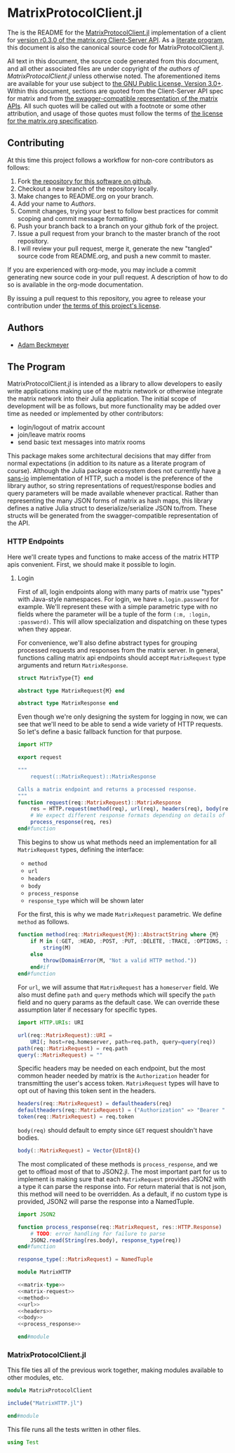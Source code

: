 * MatrixProtocolClient.jl

The is the README for the [[https://github.com/non-Jedi/MatrixProtocolClient.jl][MatrixProtocolClient.jl]] implementation of a client for
[[https://matrix.org/docs/spec/client_server/r0.3.0.html][version r0.3.0 of the matrix.org Client-Server API]]. As a [[https://orgmode.org/worg/org-contrib/babel/intro.html#literate-programming][literate program]], this
document is also the canonical source code for MatrixProtocolClient.jl.

All text in this document, the source code generated from this document, and all
other associated files are under copyright of [[Authors][the authors of
MatrixProtocolClient.jl]] unless otherwise noted. The aforementioned items are
available for your use subject to [[https://github.com/non-Jedi/MatrixProtocolClient.jl/blob/master/LICENSE.md][the GNU Public License, Version 3.0+]]. Within
this document, sections are quoted from the Client-Server API spec for matrix
and from [[https://github.com/matrix-org/matrix-doc/tree/client-server/r0.3.0/api][the swagger-compatible representation of the matrix APIs]]. All such
quotes will be called out with a footnote or some other attribution, and usage
of those quotes must follow the terms of [[https://github.com/matrix-org/matrix-doc/blob/client-server/r0.3.0/LICENSE][the license for the matrix.org
specification]].

** Contributing

At this time this project follows a workflow for non-core contributors as
follows:

1. Fork [[https://github.com/non-Jedi/MatrixProtocolClient.jl][the repository for this software on github]].
2. Checkout a new branch of the repository locally.
3. Make changes to README.org on your branch.
4. Add your name to [[Authors]].
5. Commit changes, trying your best to follow best practices for commit scoping
   and commit message formatting.
6. Push your branch back to a branch on your github fork of the project.
7. Issue a pull request from your branch to the master branch of the root
   repository.
8. I will review your pull request, merge it, generate the new "tangled" source
   code from README.org, and push a new commit to master.

If you are experienced with org-mode, you may include a commit generating new
source code in your pull request. A description of how to do so is available in
the org-mode documentation.

By issuing a pull request to this repository, you agree to release your
contribution under [[https://github.com/non-Jedi/MatrixProtocolClient.jl/blob/master/LICENSE.md][the terms of this project's license]].

** Authors
- [[https://matrix.to/#/@adam:thebeckmeyers.xyz][Adam Beckmeyer]]

** The Program

MatrixProtocolClient.jl is intended as a library to allow developers to easily
write applications making use of the matrix network or otherwise integrate the
matrix network into their Julia application. The initial scope of development
will be as follows, but more functionality may be added over time as needed or
implemented by other contributors:

- login/logout of matrix account
- join/leave matrix rooms
- send basic text messages into matrix rooms

This package makes some architectural decisions that may differ from normal
expectations (in addition to its nature as a literate program of course).
Although the Julia package ecosystem does not currently have [[https://sans-io.readthedocs.io/][a sans-io]]
implementation of HTTP, such a model is the preference of the library author, so
string representations of request/response bodies and query parameters will be
made available whenever practical. Rather than representing the many JSON forms
of matrix as hash maps, this library defines a native Julia struct to
deserialize/serialize JSON to/from. These structs will be generated from the
swagger-compatible representation of the API.

*** HTTP Endpoints

Here we'll create types and functions to make access of the matrix HTTP apis
convenient. First, we should make it possible to login.

**** Login

First of all, login endpoints along with many parts of matrix use "types" with
Java-style namespaces. For login, we have ~m.login.password~ for example. We'll
represent these with a simple parametric type with no fields where the parameter
will be a tuple of the form ~(:m, :login, :password)~. This will allow
specialization and dispatching on these types when they appear.

For convenience, we'll also define abstract types for grouping processed
requests and responses from the matrix server. In general, functions calling
matrix api endpoints should accept ~MatrixRequest~ type arguments and return
~MatrixResponse~.

#+NAME: matrix-type
#+BEGIN_SRC julia
  struct MatrixType{T} end

  abstract type MatrixRequest{M} end

  abstract type MatrixResponse end
#+END_SRC

Even though we're only designing the system for logging in now, we can see that
we'll need to be able to send a wide variety of HTTP requests. So let's define a
basic fallback function for that purpose.

#+NAME: matrix-request
#+BEGIN_SRC julia
  import HTTP

  export request

  """
      request(::MatrixRequest)::MatrixResponse

  Calls a matrix endpoint and returns a processed response.
  """
  function request(req::MatrixRequest)::MatrixResponse
      res = HTTP.request(method(req), url(req), headers(req), body(req))
      # We expect different response formats depending on details of request
      process_response(req, res)
  end#function
#+END_SRC

This begins to show us what methods need an implementation for all
~MatrixRequest~ types, defining the interface: 

- ~method~
- ~url~
- ~headers~
- ~body~
- ~process_response~
- ~response_type~ which will be shown later

For the first, this is why we made ~MatrixRequest~ parametric. We define
~method~ as follows.

#+NAME: method
#+BEGIN_SRC julia
  function method(req::MatrixRequest{M})::AbstractString where {M}
      if M in (:GET, :HEAD, :POST, :PUT, :DELETE, :TRACE, :OPTIONS, :CONNECT, :PATCH)
          string(M)
      else
          throw(DomainError(M, "Not a valid HTTP method."))
      end#if
  end#function
#+END_SRC

For ~url~, we will assume that ~MatrixRequest~ has a ~homeserver~ field. We also
must define ~path~ and ~query~ methods which will specify the ~path~ field and
no query params as the default case. We can override these assumption later if
necessary for specific types.

#+NAME: url
#+BEGIN_SRC julia
  import HTTP.URIs: URI

  url(req::MatrixRequest)::URI =
      URI(; host=req.homeserver, path=req.path, query=query(req))
  path(req::MatrixRequest) = req.path
  query(::MatrixRequest) = ""
#+END_SRC

Specific headers may be needed on each endpoint, but the most common header
needed by matrix is the ~Authorization~ header for transmitting the user's
access token. ~MatrixRequest~ types will have to opt out of having this token
sent in the headers.

#+NAME: headers
#+BEGIN_SRC julia
  headers(req::MatrixRequest) = defaultheaders(req)
  defaultheaders(req::MatrixRequest) = ("Authorization" => "Bearer " * token(req),)
  token(req::MatrixRequest) = req.token
#+END_SRC

~body(req)~ should default to empty since =GET= request shouldn't have bodies.

#+NAME: body
#+BEGIN_SRC julia
  body(::MatrixRequest) = Vector{UInt8}()
#+END_SRC

The most complicated of these methods is ~process_response~, and we get to
offload most of that to JSON2.jl. The most important part for us to implement is
making sure that each ~MatrixRequest~ provides JSON2 with a type it can parse
the response into. For return material that is not json, this method will need
to be overridden. As a default, if no custom type is provided, JSON2 will parse
the response into a NamedTuple.

#+NAME: process_response
#+BEGIN_SRC julia
  import JSON2

  function process_response(req::MatrixRequest, res::HTTP.Response)
      # TODO: error handling for failure to parse
      JSON2.read(String(res.body), response_type(req))
  end#function

  response_type(::MatrixRequest) = NamedTuple
#+END_SRC

#+BEGIN_SRC julia :tangle src/MatrixHTTP.jl :noweb yes :comments noweb
  module MatrixHTTP

  <<matrix-type>>
  <<matrix-request>>
  <<method>>
  <<url>>
  <<headers>>
  <<body>>
  <<process_response>>

  end#module
#+END_SRC

*** MatrixProtocolClient.jl

This file ties all of the previous work together, making modules available to
other modules, etc.

#+BEGIN_SRC julia :tangle src/MatrixProtocolClient.jl :comments noweb
  module MatrixProtocolClient

  include("MatrixHTTP.jl")

  end#module
#+END_SRC

This file runs all the tests written in other files.

#+BEGIN_SRC julia :tangle test/runtests.jl :comments noweb
  using Test

#+END_SRC
